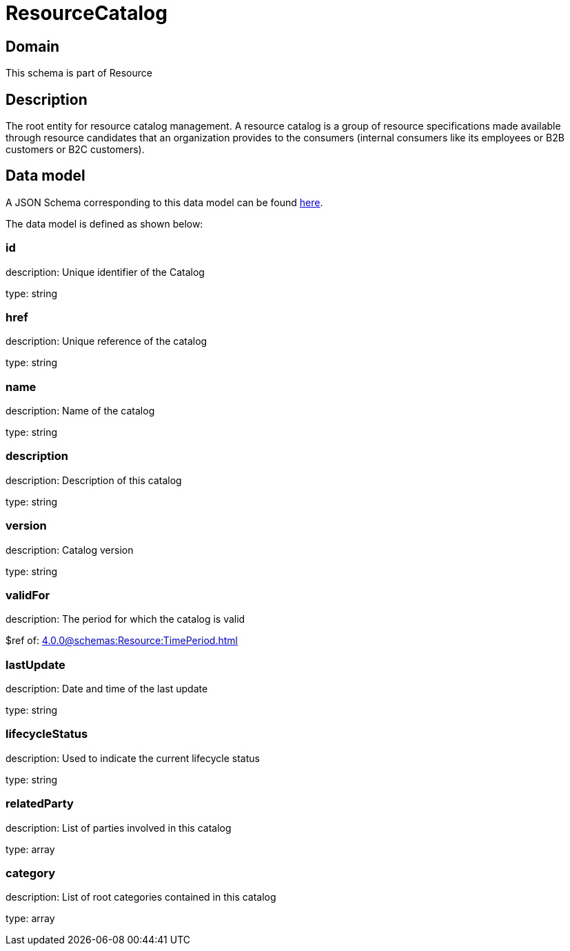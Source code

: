 = ResourceCatalog

[#domain]
== Domain

This schema is part of Resource

[#description]
== Description
The root entity for resource catalog management.
A resource catalog is a group of resource specifications made available through resource candidates that an organization provides to the consumers (internal consumers like its employees or B2B customers or B2C customers).


[#data_model]
== Data model

A JSON Schema corresponding to this data model can be found https://tmforum.org[here].

The data model is defined as shown below:


=== id
description: Unique identifier of the Catalog

type: string


=== href
description: Unique reference of the catalog

type: string


=== name
description: Name of the catalog

type: string


=== description
description: Description of this catalog

type: string


=== version
description: Catalog version

type: string


=== validFor
description: The period for which the catalog is valid

$ref of: xref:4.0.0@schemas:Resource:TimePeriod.adoc[]


=== lastUpdate
description: Date and time of the last update

type: string


=== lifecycleStatus
description: Used to indicate the current lifecycle status

type: string


=== relatedParty
description: List of parties involved in this catalog

type: array


=== category
description: List of root categories contained in this catalog

type: array

